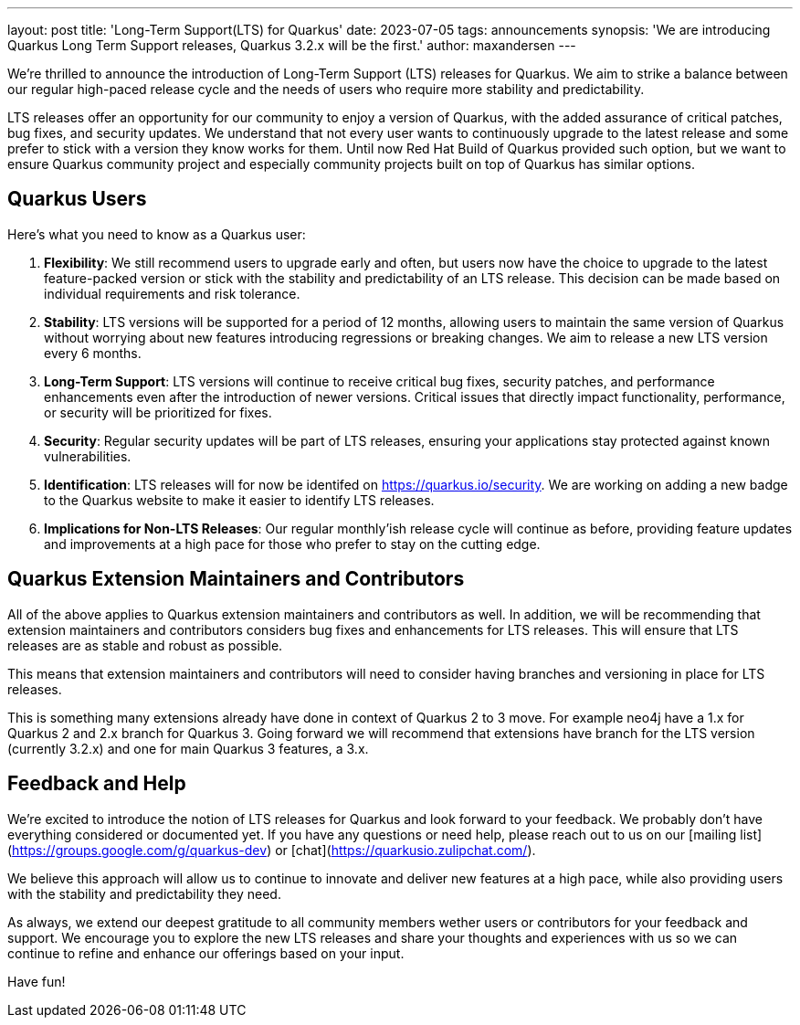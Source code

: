 ---
layout: post
title: 'Long-Term Support(LTS) for Quarkus'
date: 2023-07-05
tags: announcements
synopsis: 'We are introducing Quarkus Long Term Support releases, Quarkus 3.2.x will be the first.'
author: maxandersen
---

We're thrilled to announce the introduction of Long-Term Support (LTS) releases for Quarkus. We aim to strike a balance between our regular high-paced release cycle and the needs of users who require more stability and predictability.

LTS releases offer an opportunity for our community to enjoy a version of Quarkus, with the added assurance of critical patches, bug fixes, and security updates. We understand that not every user wants to continuously upgrade to the latest release and some prefer to stick with a version they know works for them. Until now Red Hat Build of Quarkus provided such option, but we want to ensure Quarkus community project and especially community projects built on top of Quarkus has similar options.

## Quarkus Users

Here's what you need to know as a Quarkus user:

. *Flexibility*: We still recommend users to upgrade early and often, but users now have the choice to upgrade to the latest feature-packed version or stick with the stability and predictability of an LTS release. This decision can be made based on individual requirements and risk tolerance.

. *Stability*: LTS versions will be supported for a period of 12 months, allowing users to maintain the same version of Quarkus without worrying about new features introducing regressions or breaking changes. We aim to release a new LTS version every 6 months.

. *Long-Term Support*: LTS versions will continue to receive critical bug fixes, security patches, and performance enhancements even after the introduction of newer versions. Critical issues that directly impact functionality, performance, or security will be prioritized for fixes.

. *Security*: Regular security updates will be part of LTS releases, ensuring your applications stay protected against known vulnerabilities.

. *Identification*: LTS releases will for now be identifed on https://quarkus.io/security. We are working on adding a new badge to the Quarkus website to make it easier to identify LTS releases.

. *Implications for Non-LTS Releases*: Our regular monthly'ish release cycle will continue as before, providing feature updates and improvements at a high pace for those who prefer to stay on the cutting edge.

## Quarkus Extension Maintainers and Contributors

All of the above applies to Quarkus extension maintainers and contributors as well. In addition, we will be recommending that extension maintainers and contributors considers bug fixes and enhancements for LTS releases. This will ensure that LTS releases are as stable and robust as possible.

This means that extension maintainers and contributors will need to consider having branches and versioning in place for LTS releases. 

This is something many extensions already have done in context of Quarkus 2 to 3 move. For example neo4j have a 1.x for Quarkus 2 and 2.x branch for Quarkus 3. Going forward we will recommend that extensions have branch for the LTS version (currently 3.2.x) and one for main Quarkus 3 features, a 3.x.

## Feedback and Help

We're excited to introduce the notion of LTS releases for Quarkus and look forward to your feedback. We probably don't have everything considered or documented yet. If you have any questions or need help, please reach out to us on our [mailing list](https://groups.google.com/g/quarkus-dev) or [chat](https://quarkusio.zulipchat.com/).

We believe this approach will allow us to continue to innovate and deliver new features at a high pace, while also providing users with the stability and predictability they need.

As always, we extend our deepest gratitude to all community members wether users or contributors for your feedback and support. We encourage you to explore the new LTS releases and share your thoughts and experiences with us so we can continue to refine and enhance our offerings based on your input.

Have fun!


